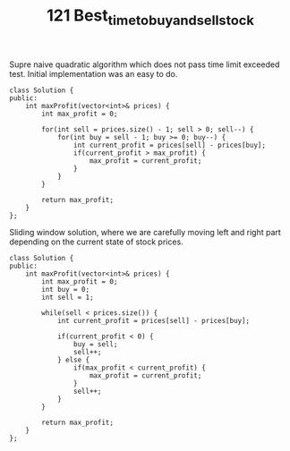#+TITLE: 121 Best_time_to_buy_and_sell_stock

Supre naive quadratic algorithm which does not pass time limit exceeded test. Initial implementation was an easy to do.

#+begin_src c++
class Solution {
public:
    int maxProfit(vector<int>& prices) {
        int max_profit = 0;

        for(int sell = prices.size() - 1; sell > 0; sell--) {
            for(int buy = sell - 1; buy >= 0; buy--) {
                int current_profit = prices[sell] - prices[buy];
                if(current_profit > max_profit) {
                    max_profit = current_profit;
                }
            }
        }

        return max_profit;
    }
};
#+end_src

Sliding window solution, where we are carefully moving left and right part depending on the current state of stock prices.
#+begin_src c++
class Solution {
public:
    int maxProfit(vector<int>& prices) {
        int max_profit = 0;
        int buy = 0;
        int sell = 1;

        while(sell < prices.size()) {
            int current_profit = prices[sell] - prices[buy];

            if(current_profit < 0) {
                buy = sell;
                sell++;
            } else {
                if(max_profit < current_profit) {
                    max_profit = current_profit;
                }
                sell++;
            }
        }

        return max_profit;
    }
};
#+end_src

